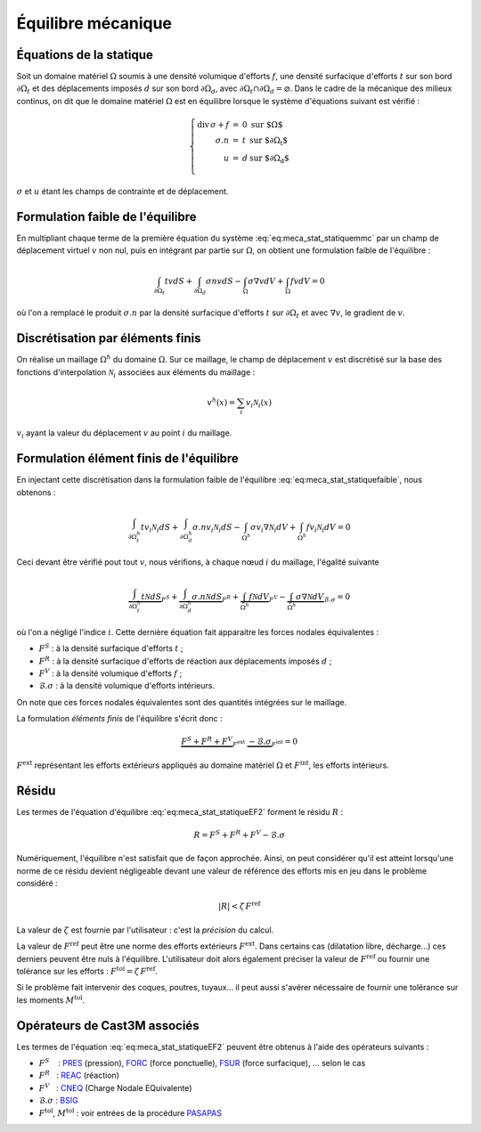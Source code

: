 .. _sec:meca_stat_equilibre:

Équilibre mécanique
===================

Équations de la statique
------------------------

Soit un domaine matériel :math:`\Omega` soumis à une densité volumique
d'efforts :math:`{f}`, une densité surfacique d'efforts :math:`{t}`
sur son bord :math:`\partial\Omega_t` et des déplacements imposés
:math:`{d}` sur son bord :math:`\partial\Omega_d`, avec
:math:`\partial\Omega_t\cap\partial\Omega_d = \varnothing`.
Dans le cadre de la mécanique des milieux continus, on dit que le
domaine matériel :math:`\Omega` est en équilibre lorsque le système
d'équations suivant est vérifié :

.. math::
   :name: eq:meca_stat_statiquemmc

   \left\{
   \begin{array}{rcll}
     \textrm{div}\,\sigma + {f}  & = & 0 &  \textrm{sur $\Omega$} \\
                      {\sigma.n} & = & t & \textrm{sur $\partial\Omega_t$} \\
                               u & = & d & \textrm{sur $\partial\Omega_d$} \\
   \end{array}
   \right.

:math:`\sigma` et :math:`u` étant les champs de contrainte et de déplacement.

Formulation faible de l'équilibre
---------------------------------

En multipliant chaque terme de la première équation du système
:eq:`eq:meca_stat_statiquemmc` par un champ de déplacement virtuel :math:`v`
non nul, puis en intégrant par partie sur :math:`\Omega`,
on obtient une formulation faible de l'équilibre :

.. math::
   :name: eq:meca_stat_statiquefaible

   \int_{\partial\Omega_t} t v dS + \int_{\partial\Omega_d} \sigma n v dS  
    - \int_{\Omega} \sigma \nabla v dV + \int_{\Omega} f v dV = 0

où l'on a remplacé le produit :math:`\sigma.n` par la densité surfacique
d'efforts \ :math:`t` sur :math:`\partial\Omega_t` et avec
:math:`\nabla v`, le gradient de :math:`v`.

Discrétisation par éléments finis
---------------------------------

On réalise un maillage :math:`\Omega^h` du domaine :math:`\Omega`. Sur
ce maillage, le champ de déplacement :math:`v` est discrétisé sur la
base des fonctions d'interpolation :math:`\mathcal{N}_i` associées aux éléments
du maillage :

.. math::
   
   v^h(x) = \sum_i v_i \mathcal{N}_i(x)

:math:`v_i` ayant la valeur du déplacement :math:`v` au point :math:`i`
du maillage.

Formulation élément finis de l'équilibre
----------------------------------------

En injectant cette discrétisation dans la formulation faible de
l'équilibre :eq:`eq:meca_stat_statiquefaible`, nous obtenons :

.. math::
   :name: eq:meca_stat_statiqueEF1

   \int_{\partial\Omega^h_t} t v_i \mathcal{N}_i dS + \int_{\partial \Omega^h_d} \sigma.n v_i \mathcal{N}_i dS  
     - \int_{\Omega^h} \sigma v_i \nabla \mathcal{N}_i dV + \int_{\Omega^h} f v_i \mathcal{N}_i dV = 0

Ceci devant être vérifié pout tout :math:`v`, nous vérifions, à chaque
nœud :math:`i` du maillage, l'égalité suivante 

.. math::

   \underbrace{\int_{\partial\Omega^h_t} t \mathcal{N} dS}_{F^S}
     + \underbrace{\int_{\partial \Omega^h_d} \sigma.n \mathcal{N} dS}_{F^R}
     + \underbrace{\int_{\Omega^h} f \mathcal{N} dV}_{F^V}
     - \underbrace{\int_{\Omega^h} \sigma \nabla \mathcal{N} dV}_{\mathcal{B}.\sigma}
     = 0

où l'on a négligé l'indice :math:`i`.
Cette dernière équation fait apparaitre les forces nodales
équivalentes :

-  :math:`F^S` : à la densité surfacique d'efforts \ :math:`t` ;

-  :math:`F^R` : à la densité surfacique d'efforts de réaction aux
   déplacements imposés \ :math:`d` ;

-  :math:`F^V` : à la densité volumique d'efforts \ :math:`f` ;

-  :math:`\mathcal{B}.\sigma` : à la densité volumique d'efforts intérieurs.

On note que ces forces nodales équivalentes sont des quantités
intégrées sur le maillage.

La formulation *éléments finis* de l'équilibre s'écrit donc :

.. math::
   :name: eq:meca_stat_statiqueEF2

   \underbrace{F^S + F^R + F^V}_{F^{\textrm{ext}}} \; \underbrace{- \mathcal{B}.\sigma}_{F^{\textrm{int}}} = 0

:math:`F^{\textrm{ext}}` représentant les efforts extérieurs appliqués au
domaine matériel :math:`\Omega` et :math:`F^{\textrm{int}}`, les efforts
intérieurs.

.. _sec:meca_stat_residu:

Résidu
------

Les termes de l'équation d'équilibre :eq:`eq:meca_stat_statiqueEF2` forment le résidu :math:`R` :

.. math::

   R = F^S + F^R + F^V - \mathcal{B}.\sigma

Numériquement, l'équilibre n'est satisfait que de façon approchée.
Ainsi, on peut considérer qu'il est atteint lorsqu'une norme de ce
résidu devient négligeable devant une valeur de référence des efforts
mis en jeu dans le problème considéré :

.. math:: 

  |R| < \zeta\, F^{\textrm{ref}}

La valeur de :math:`\zeta` est fournie par l'utilisateur : c'est la *précision* du calcul.

La valeur de :math:`F^{\textrm{ref}}` peut être une norme des efforts extérieurs :math:`F^{\textrm{ext}}`.
Dans certains cas (dilatation libre, décharge...) ces derniers peuvent être nuls à l'équilibre.
L'utilisateur doit alors également préciser la valeur de :math:`F^{\textrm{ref}}` ou fournir une tolérance sur les
efforts : :math:`F^{\textrm{tol}} = \zeta\, F^{\textrm{ref}}`.

Si le problème fait intervenir des coques, poutres, tuyaux... il peut
aussi s'avérer nécessaire de fournir une tolérance sur les moments \ :math:`M^{\textrm{tol}}`.

Opérateurs de Cast3M associés
-----------------------------

Les termes de l'équation :eq:`eq:meca_stat_statiqueEF2` peuvent être obtenus à l'aide des
opérateurs suivants :

-  :math:`F^S`    : `PRES <http://www-cast3m.cea.fr/index.php?page=notices&notice=PRES>`_ (pression),
   `FORC <http://www-cast3m.cea.fr/index.php?page=notices&notice=FORC>`_ (force ponctuelle),
   `FSUR <http://www-cast3m.cea.fr/index.php?page=notices&notice=FSUR>`_ (force surfacique), ... selon le cas

-  :math:`F^R`   : `REAC <http://www-cast3m.cea.fr/index.php?page=notices&notice=REAC>`_ (réaction)

-  :math:`F^V`   : `CNEQ <http://www-cast3m.cea.fr/index.php?page=notices&notice=CNEQ>`_ (Charge Nodale EQuivalente)

-  :math:`\mathcal{B}.\sigma` : `BSIG <http://www-cast3m.cea.fr/index.php?page=notices&notice=BSIG>`_

-  :math:`F^{\textrm{tol}}`, :math:`M^{\textrm{tol}}` : voir entrées de la procédure
   `PASAPAS <http://www-cast3m.cea.fr/index.php?page=notices&notice=PASAPAS>`_
